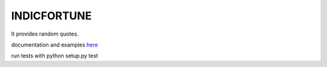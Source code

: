 INDICFORTUNE
============
It provides random quotes.

documentation and examples `here
<http://indicfortune.readthedocs.org/en/latest/>`_

run tests with python setup.py test
